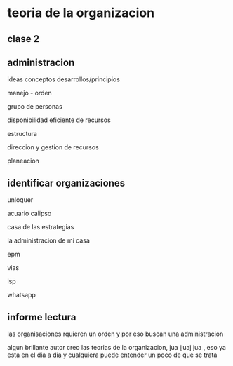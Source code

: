  
* teoria de la organizacion

** clase 2

** administracion

ideas
conceptos
desarrollos/principios

manejo - orden

grupo de personas

disponibilidad eficiente de recursos

estructura

direccion y gestion  de recursos

planeacion

** identificar organizaciones

unloquer

acuario calipso 

casa de las estrategias 

la administracion de mi casa

epm

vias

isp

whatsapp


** informe lectura
las organisaciones rquieren un orden y por eso buscan una administracion

algun brillante autor creo las teorias de la organizacion, jua jjuaj jua , eso ya esta en el dia a dia y cualquiera puede entender un poco de que se trata

